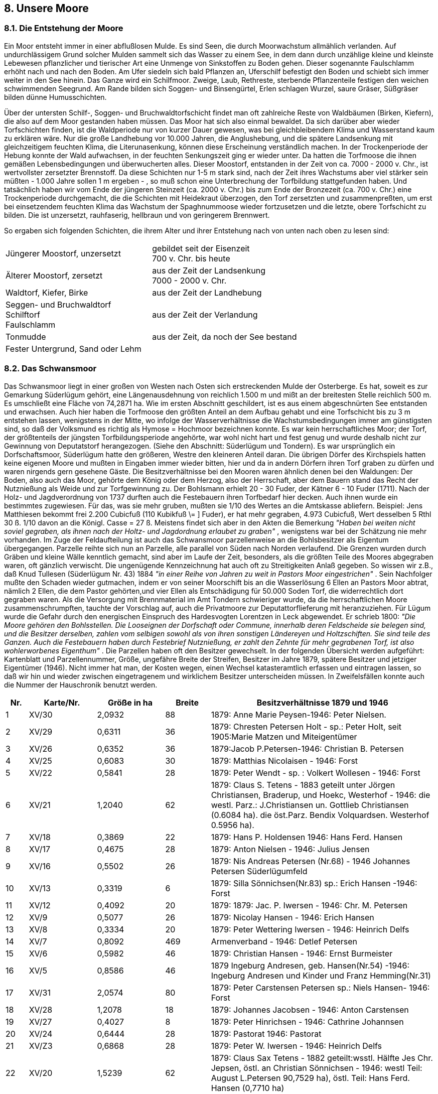 == 8. Unsere Moore

=== 8.1. Die Entstehung der Moore
Ein Moor entsteht immer in einer abflußlosen Mulde. Es sind Seen, die durch Moorwachstum
allmählich verlanden. Auf undurchlässigem Grund solcher Mulden sammelt sich das Wasser
zu einem See, in dem dann durch unzählige kleine und kleinste Lebewesen pflanzlicher und
tierischer Art eine Unmenge von Sinkstoffen zu Boden gehen. Dieser sogenannte Faulschlamm
erhöht nach und nach den Boden. Am Ufer siedeln sich bald Pflanzen an, Uferschilf befestigt
den Boden und schiebt sich immer weiter in den See hinein. Das Ganze wird ein Schilfmoor.
Zweige, Laub, Rethreste, sterbende Pflanzenteile festigen den weichen schwimmenden
Seegrund. Am Rande bilden sich Soggen- und Binsengürtel, Erlen schlagen Wurzel, saure
Gräser, Süßgräser bilden dünne Humusschichten.

Über der untersten Schilf-, Soggen- und Bruchwaldtorfschicht findet man oft zahlreiche Reste
von Waldbäumen (Birken, Kiefern), die also auf dem Moor gestanden haben müssen. Das Moor
hat sich also einmal bewaldet. Da sich darüber aber wieder Torfschichten finden, ist die
Waldperiode nur von kurzer Dauer gewesen, was bei gleichbleibendem Klima und Wasserstand
kaum zu erklären wäre. Nur die große Landhebung vor 10.000 Jahren, die Anglushebung, und
die spätere Landsenkung mit gleichzeitigem feuchten Klima, die Literunasenkung, können diese
Erscheinung verständlich machen. In der Trockenperiode der Hebung konnte der Wald
aufwachsen, in der feuchten Senkungszeit ging er wieder unter. Da hatten die Torfmoose die
ihnen gemäßen Lebensbedingungen und überwucherten alles. Dieser Moostorf, entstanden in
der Zeit von ca. 7000 - 2000 v. Chr., ist wertvollster zersetzter Brennstoff. Da diese Schichten
nur 1-5 m stark sind, nach der Zeit ihres Wachstums aber viel stärker sein müßten - 1.000 Jahre
sollen 1 m ergeben - , so muß schon eine Unterbrechung der Torfbildung stattgefunden haben.
Und tatsächlich haben wir vom Ende der jüngeren Steinzeit (ca. 2000 v. Chr.) bis zum Ende der
Bronzezeit (ca. 700 v. Chr.) eine Trockenperiode durchgemacht, die die Schichten mit
Heidekraut überzogen, den Torf zersetzten und zusammenpreßten, um erst bei einsetzendem
feuchten Klima das Wachstum der Spaghnummoose wieder fortzusetzen und die letzte, obere
Torfschicht zu bilden. Die ist unzersetzt, rauhfaserig, hellbraun und von geringerem Brennwert.


So ergaben sich folgenden Schichten, die ihrem Alter
und ihrer Entstehung nach von unten nach oben zu lesen sind:

|===
| Jüngerer Moostorf, unzersetzt | gebildet seit der Eisenzeit +
700 v. Chr. bis heute
| Älterer Moostorf, zersetzt | aus der Zeit der Landsenkung +
7000 - 2000 v. Chr.
| Waldtorf, Kiefer, Birke | aus der Zeit der Landhebung
| Seggen- und Bruchwaldtorf +
Schilftorf +
Faulschlamm | aus der Zeit der Verlandung
| Tonmudde | aus der Zeit, da noch der See bestand
| Fester Untergrund, Sand oder Lehm | 
|===

=== 8.2. Das Schwansmoor
Das Schwansmoor liegt in einer großen von Westen nach Osten sich erstreckenden Mulde der
Osterberge. Es hat, soweit es zur Gemarkung Süderlügum gehört, eine Längenausdehnung von
reichlich 1.500 m und mißt an der breitesten Stelle reichlich 500 m. Es umschließt eine Fläche
von 74,2871 ha. Wie im ersten Abschnitt geschildert, ist es aus einem abgeschnürten See
entstanden und erwachsen. Auch hier haben die Torfmoose den größten Anteil an dem Aufbau
gehabt und eine Torfschicht bis zu 3 m entstehen lassen, wenigstens in der Mitte, wo infolge
der Wasserverhältnisse die Wachstumsbedingungen immer am günstigsten sind, so daß der
Volksmund es richtig als Hymose = Hochmoor bezeichnen konnte. Es war kein herrschaftliches
Moor; der Torf, der größtenteils der jüngsten Torfbildungsperiode angehörte, war wohl nicht
hart und fest genug und wurde deshalb nicht zur Gewinnung von Deputatstorf herangezogen.
(Siehe den Abschnitt: Süderlügum und Tondern). Es war ursprünglich ein Dorfschaftsmoor,
Süderlügum hatte den größeren, Westre den kleineren Anteil daran. Die übrigen Dörfer des
Kirchspiels hatten keine eigenen Moore und mußten in Eingaben immer wieder bitten, hier und
da in andern Dörfern ihren Torf graben zu dürfen und waren nirgends gern gesehene Gäste.
Die Besitzverhältnisse bei den Mooren waren ähnlich denen bei den Waldungen: Der Boden,
also auch das Moor, gehörte dem König oder dem Herzog, also der Herrschaft, aber dem
Bauern stand das Recht der Nutznießung als Weide und zur Torfgewinnung zu. Der Bohlsmann
erhielt 20 - 30 Fuder, der Kätner 6 - 10 Fuder (1711). Nach der Holz- und Jagdverordnung von
1737 durften auch die Festebauern ihren Torfbedarf hier decken. Auch ihnen wurde ein
bestimmtes zugewiesen. Für das, was sie mehr gruben, mußten sie 1/10 des Wertes an die
Amtskasse abliefern. Beispiel: Jens Matthiesen bekommt frei 2.200 Cubicfuß (110 Kubikfuß
\= ] Fuder), er hat mehr gegraben, 4.973 Cubicfuß, Wert desselben 5 Rthl 30 ß. 1/10 davon an
die Königl. Casse = 27 ß.
Meistens findet sich aber in den Akten die Bemerkung _"Haben bei weiten nicht soviel gegraben,
als ihnen nach der Holtz- und Jagdordnung erlaubet zu graben"_ , wenigstens war bei der
Schätzung nie mehr vorhanden.
Im Zuge der Feldaufteilung ist auch das Schwansmoor parzellenweise an die Bohlsbesitzer als
Eigentum übergegangen. Parzelle reihte sich nun an Parzelle, alle parallel von Süden nach
Norden verlaufend. Die Grenzen wurden durch Gräben und kleine Wälle kenntlich gemacht,
sind aber im Laufe der Zeit, besonders, als die größten Teile des Moores abgegraben waren, oft
gänzlich verwischt. Die ungenügende Kennzeichnung hat auch oft zu Streitigkeiten Anlaß
gegeben. So wissen wir z.B., daß Knud Tullesen (Süderlügum Nr. 43) 1884 _"in einer Reihe von
Jahren zu weit in Pastors Moor eingestrichen"_ . Sein Nachfolger mußte den Schaden wieder
gutmachen, indem er von seiner Moorschift bis an die Wasserlösung 6 Ellen an Pastors Moor
abtrat, nämlich 2 Ellen, die dem Pastor gehörten,und vier Ellen als Entschädigung für 50.000
Soden Torf, die widerrechtlich dort gegraben waren.
Als die Versorgung mit Brennmaterial im Amt Tondern schwieriger wurde, da die
herrschaftlichen Moore zusammenschrumpften, tauchte der Vorschlag auf, auch die
Privatmoore zur Deputattorflieferung mit heranzuziehen. Für Lügum wurde die Gefahr durch
den energischen Einspruch des Hardesvogten Lorentzen in Leck abgewendet. Er schrieb 1800:
_"Die Moore gehören den Bohlsstellen. Die Looseignen der Dorfschaft oder Commune,
innerhalb deren Feldscheide sie belegen sind, und die Besitzer derselben, zahlen vom selbigen
sowohl als von ihren sonstigen Ländereyen und Holtzschiften. Sie sind teile des Ganzen. Auch
die Festebauern haben durch Festebrief Nutznießung, er zahlt den Zehnte für mehr gegrabenen
Torf, ist also wohlerworbenes Eigenthum"_ .
Die Parzellen haben oft den Besitzer gewechselt. In der folgenden Übersicht werden aufgeführt:
Kartenblatt und Parzellennummer, Größe, ungefähre Breite der Streifen, Besitzer im Jahre 1879,
spätere Besitzer und jetziger Eigentümer (1946). Nicht immer hat man, der Kosten wegen, einen
Wechsel katasteramtlich erfassen und eintragen lassen, so daß wir hin und wieder zwischen
eingetragenem und wirklichem Besitzer unterscheiden müssen. In Zweifelsfällen konnte auch
die Nummer der Hauschronik benutzt werden.

[cols="1,^3,^3,^2,10",options="header"]
|===
|Nr. |	Karte/Nr. |	Größe in ha |	Breite m| Besitzverhältnisse 1879 und 1946	
|1 | XV/30 |2,0932 | 88 |1879: Anne Marie Peysen-1946: Peter Nielsen. 
|2 | XV/29 |0,6311 | 36 |1879: Chresten Petersen Holt - sp.: Peter Holt, seit 1905:Marie Matzen und Miteigentümer 
|3 | XV/26 |0,6352 | 36 |1879:Jacob P.Petersen-1946: Christian B. Petersen 
|4 | XV/25 |0,6083 | 30 |1879: Matthias Nicolaisen - 1946: Forst 
|5 | XV/22 |0,5841 | 28 |1879: Peter Wendt - sp. : Volkert Wollesen - 1946: Forst 
|6 | XV/21 |1,2040 | 62 |1879: Claus S. Tetens - 1883 geteilt unter Jörgen Christiansen, Braderup, und Hoekc, Westerhof - 1946: die westl. Parz.: J.Christiansen un. Gottlieb Christiansen (0.6084 ha). die öst.Parz. Bendix Volquardsen. Westerhof 0.5956 ha). 
|7 | XV/18 |0,3869 | 22 |1879: Hans P. Holdensen 1946: Hans Ferd. Hansen 
|8 | XV/17 |0,4675 | 28 |1879: Anton Nielsen - 1946: Julius Jensen 
|9 | XV/16 |0,5502 | 26 |1879: Nis Andreas Petersen (Nr.68) - 1946 Johannes Petersen Süderlügumfeld 
|10 | XV/13 |0,3319 | 6|1879: Silla Sönnichsen(Nr.83) sp.: Erich Hansen -1946: Forst 
|11 | XV/12 |0,4092 | 20 |1879: 1879: Jac. P. Iwersen - 1946: Chr. M. Petersen 
|12 | XV/9 |0,5077 | 26 |1879: Nicolay Hansen - 1946: Erich Hansen 
|13 | XV/8 |0,3334 | 20 |1879: Peter Wettering Iwersen - 1946: Heinrich Delfs 
|14 | XV/7 |0,8092 | 469 |Armenverband - 1946: Detlef Petersen 
|15 | XV/6 |0,5982 | 46 |1879: Christian Hansen - 1946: Ernst Burmeister 
|16 | XV/5 |0,8586 | 46 |1879 Ingeburg Andresen, geb. Hansen(Nr.54) -1946: Ingeburg Andresen und Kinder und Franz Hemming(Nr.31)
|17 | XV/31 |2,0574 | 80 |1879: Peter Carstensen Petersen sp.: Niels Hansen- 1946: Forst 
|18 | XV/28 |1,2078 | 18 |1879: Johannes Jacobsen - 1946: Anton Carstensen 
|19 | XV/27 |0,4027 | 8 |1879: Peter Hinrichsen - 1946: Cathrine Johannsen 
|20 | XV/24 |0,6444 | 28 |1879: Pastorat 1946: Pastorat 
|21 | XV/Z3 |0,6868 | 28 |1879: Peter W. Iwersen - 1946: Heinrich Delfs 
| 22 | XV/20 | 1,5239 | 62 | 1879: Claus Sax Tetens - 1882 geteilt:wsstl. Hälfte Jes Chr. Jepsen, östl. an Christian Sönnichsen - 1946: westl Teil: August L.Petersen 90,7529 ha), östl. Teil: Hans Ferd. Hansen (0,7710 ha)
| 23 | XV/19 | 1,3848 | 50 | 1879: Caroline Marie Willsen.geb.Kjerbüill - 1946: Johann Peter Bossen Petersen (Nr. 167)
| 24 | XV/15 | 0,5496 | 25 | 1879: Wilhelm Hansen Bünding (Nr. 130) - 1946: Forst
| 25 | XV/14 | 0,2130 | 6 | 1879: Silla Sönichsen.geb. Christiansen -sp. Erich Hansen - 1946: Forst
| 26 | XV/11 | 0,4823 | 20 | 1879: Jacob P. Iwersen - 1946: Christian M. Petersen
| 27 | XV/10 | 1,0714 | 40 | 1879:Caroline Marie Willsen.geb.Kjerbill - 1946: Johann Peter Bossen Petersen (Nr.167)
| 28 | XV/44 | 0,2624 | 10 | 1879: Peter Wendt - 1946: Cathrine Johannsen
| 29 | XII/55 | 0,8853 | 28 | 1879: Christian Hansen - 1946: Cathrine Johannsen
| 30 | XII/54 | 31,1472 | 45 | 1879:Detlef Dinnsen, Elhöft - 1946: Thomas Lorenzen, Ellhöft
| 31 | XII/53 | 1,1916 | 45 | 1879: Nicolay Hansen- 1946: Erich Hansen
| 32 | XII/52 | 1,0664 | 22 | 1879: Peter Wettering Iwersen - 1946: Erich Hansen.
| 33 | XII/51 | 0,5741 | 11 | 1879: Mathias Nissen Petersen - 1946: Sönnich Winter
| 34 | XI/50 | 0,5559 | 12 | 1879: Peter Wendt- 1946: Catharine Johannsen
| 35 | XII/49 | 1,1649 | 23 | 1879: Carsten Erichsen, Ellhöft - 1946: Jacob B.Christiansen, Ellhöft
| 36 | XII/48 | 1,139 | 23 | 1879: Peter Wendt - 1946: Cathrine Johannsen.
| 37 | XII/47 | 1,1785 | 23 | 1879: Nis A. Petersen (Nr.68) - 1946: Jacob Bossen
| 38 | XII/46 | 1,8731 | 23 | 1879: Christian P. Hermannsen(Nr. 13) - 1946: Joh. Chr. Block.
| 39 | XI1/45 | 0,9571 | 18 | 1879: Claus Sax Tetens - 1946: Enewald Knudsen, Seth (Nr.38)
| 40 | XII/44 | 0,9716 | 20 | 1879: P.Bachmann (Nr.79) - 1946: Wilhelm Eng(Nr. 108)
| 41 | XII/43 | 1,3038 | 22 | 1879: Claus Sax Tetens - nach ihm Nicolai Heinrich Hansen, Humptrup- 1883 wird die Parzelle in 2 Hälften verkauft an Caroline Carstensen, geb. Nielsen, und Peter Christ. P. Hoeck - 1946: Albert Oswald Petersen, Grelsbill(o.6486 ha) und Carsten Carstensen und Clara Nissen, Fischerhäuser (0,6452 ha)
| 42 | XII/42 | 1,8958 | 36 | 1879: Nis Joh. Paysen - 1946 Christian Burgwald.
| 43 | XII/41 | 1,8350 | 32 | 1879: Paulsen, Grellsbill, - 1946: Hans J. Thießen, Stellenhändler, Nordhastedt - jetziger Besitzer: Hans J. Thießen
| 44 | XII/40 | 0,6473 | 12 | 1879:Aug. Feddersen, Bremsbüll - bis heute.
| 45 | XII/39 | 1,1712 | 8 | Weg Forrst
| 46 | XII/38 | 1,2336 | 24 | 1879: Caroline Marie Willsen - 1946: JohannP. Bossen Petersen - Jestzt:Hema Schmidt,geb. Petersen(Nr. 167)
| 47 | XII/37 | 1,0104 | 18 | 1879:Hans Mollensen - 1946: Forst
| 48 | XII/36 | 1,3444 | 25 | 1879: Ingeborg Carstensen(Nr.82) - 1946: Carsten Jacob Angel, Bierremark.
| 49 | XII/35 | 1,5092 | 28 | 1879: Bohlsinteressentenschaft( Gemeinde)-1946: Jürgen Christensen, Braderupfeld.
| 50 | XII/34 | 0,9488 | 12 | 1879:: Nicolay Hansen - 1946: Erich Hansen
| 51 | XII/33 | 0,8723 | 16 | 1879: Claus Sax Tetens - 1946: Erich Hansen.
| 52 | XII/32 | 1,6052 | 30 | 1879: Peter W. Iwersen - 1946: Heinrich Delfs
| 53 | XII/31 | 1,6050 | 30 | 1879: Christ. Jacobsen - 1946: Thomas Volquardsen
| 54 | XII/30 | 1,5694 | 30 | 1879: Carl L. Heinsen, Humptrup - 1946: Forst
| 55 | XII/29 | 2,0983 | 40 | 1879: Nic.Hoh. Paysen - sp.: Anne Marie Paysen und Miterben - 1946: Christian Burgwald
| 56 | XII/28 | 1,9264 | 38 | 1879: Pastorat - 1946: Pastorat.
| 57 | XII/27 | 1,8791 | 38 | 1879: Jacob P. Iwersen - sp.:Joh.P.Bossen Petersen - 1946: Herma Schmidt.geb Petersen (Nr.167)
| 58 | XII/26 | 1,8490 | 40 | 1879: Chresten Petersen Holt sp.: Peter Holt - 1946: Marie Matzen und Miteigentiümer.
| 59 | XII/18 | 3,2590 | 75 | 1879: Hans Peter Holdensen 1946: Hans Peter Holdensen und Miteigentümer (Wilh.Eng 6/8, Nommensen Burgwald 1//8, Hans Holdensen 1/8)
| 60 | III/17 | 1,9364 | 40 | 1879: Cornelius Adolf Johannsen, Ellhöft - 1946: Joh. Nic.Johannsen, Ellhöft, und Peter Lorenz Lützen.
| 61 | III/16 | 2,3997 | 43 | 1879: Fedder Lorenzen(Nr.139) - 1949: Forst.
| 62 | III/9 | 1,8552 | 44 | 1879: Broder Hansen, Wimmersbill - 1946: Forst.
| 63 | I1I/2 | 3,0729 | 68 | 1879: Boh Brodersen Uhlenberg - 1946: Martin Schau, Uhlenberg. Die Parzelle XV/31 ist aufgeforstet; die Parzellen XV/13 und 14, II/39, 30 und 16 sind als Wege ausgelegt.
|===

Die Glanzzeit des Moores ist jetzt längst dahin. In der Zeit, da Holz und Torf und Heide die einzigen
Brennmaterialien waren, hatte es unschätzbaren Wert, der sich steigerte, je mehr der alte Wald
zusammenschrumpfte. Durch gesteigerte Ausgrabung sowie durch unsachgemäße Behandlung ist es
vorschnell "vergraben" worden. Die behördliche Anweisung, die Graben wieder zuzuwerfen, nicht bis
auf den Sand abzugraben und für Ableitung des Wassers sorgen (1757), wurde zu mangelhaft oder gar
nicht beachtet. 1767 berichtet der Hardesvogt Lorentzen, daß _"hier und da nur kuhlenweise Torf
gegraben werden"_ , daß man allen Torf, _"wo man nur beykommen kann"_ bis auf den Sand ausgräbt, so
daß an neuen Anwachs nicht zu denken sei und die Moore _"unbrauchbar"_ bleiben.

Und auch die Menge des gestrichenen Torfes hat zur schnellen Liquidierung wesentlich beigetragen,
wurde doch nicht nur für den eigenen Bedarf gegraben, sondern auch für den Verkauf. Und man konnte
das nicht gut verbieten. _"Das sey"_, wie es in dem erwähnten Lorentzenschen Bericht heißt, _"in Einsicht
der angrenzenden Marschen und der vielen auch in hiesiger Harde von Feuerung entblößten Dörfer und
der Schmiede halber wohl nicht thunlich"_. So ist es denn auch geblieben, auch nach der Feldaufteilung:
Jeder suchte ein gutes Geschäft zu machen und einen großen Kundenkreis zu gewinnen, den er Jahr für
Jahr beliefern konnte. Noch vor 50 Jahren war es nicht ungewöhnlich, wenn täglich während der
Abfahrtzeit 20, 30 und mehr Wagen die Sandwege zur Geest hinaufmahlten und die Winterfeurerung
in die Marsch holten.

Jetzt ist nicht viel mehr zu holen im Schwansmoor. Während des 1. und 2. Weltkrieges und in den
Nachkriegsjahren, als die Feuerung wieder knapp war, weil die Zufuhr an Kohle, Koks und Briketts fast
ganz unterbunden wurde, lebte die alte Geschäftigkeit im Moor und der alte Handel wieder etwas auf.
Hunderte von Fudern, oft nur leichten Flaggentorfs, sind wieder abgefahren und durch die Kamine
geschickt. Auch in normalen Zeiten versorgt sich noch dieser und jener mit einigen Fudern Flaggen. Im
übrigen ist es still auf der weiten Fläche, die jetzt fast überall bis auf den Sand abgegraben ist. Die Heide
überwuchert sie wieder und das Torfmoos, und nach Jahren mag hier und da wieder ein Flaggenstich
möglich sein.

Nachdem der Mensch hier seine Arbeit getan hat und nicht mehr störend eingreift, kommt die Natur
wieder zu ihrem Recht und formiert hier eine Pflanzengemeinschaft, die gerade auf diesem Boden unter
den naturgegebenen Bedingungen einen seltenen Formenreichtum erreicht: Heidekraut und
Glockenheide, Glockenblume und Habichtskraut, Jasiensz und Teufelsabbiß, Wohlverleih (Arnika) und
Enzian, Wollgras, Ährenlilie, Sonnentau und viele andere mehr. Und ebenso reich ist die Tierwelt dieses
Gebietes an Käfern, Schmetterlingen, Fliegen, Mücken, Kreuzottern und Ringelnattern. Der Hase hat
hier sein Lager und Rehe kann man rudelweise überraschen. Im Spätsommer, wenn das Heide-
Aschenbrödel ihr Hochzeitskleid angelegt hat, ist es am schönsten hier draußen. Dann fließen alle Farben
und Töne zu einer großen Symphonie zusammen.

Ob es immer so bleiben wird? Ob nicht der Mensch einmal dieses Stück Natur in Kultur nimmt und ein
Wald uns vergessen läßt, daß hier einst ein großes Moor war?

Dieses Schicksal hatte:
=== 8.3. Das Kätnermoor
Es ist längst kein Moor mehr; nur der Name lebt noch. Es liegt westlich vom Schwansmoor, bildete ein
großes Trapez mit einem Flächeninhalt von 15,2845 ha. (Siehe die Karte 1). Bei der Feldaufteilung war
es den Kätnern zum Flaggengraben und als Weide zugewiesen worden. Infolge der Höhenlage war die
Torfbildung hier nur mäßig. Es lagen hier 66 schmale Parzellen, alle vom Westen nach Osten, von denen
die meisten keinen halben Demat groß waren.
1895 wurde das Kätnermoor aufgeforstet.

Die letzten Besitzer waren:

```
1. Peter Hinrich Hinrichsen                               -  Par. 32 -0,1619 ha
2. Andreas Iwersen, Horsberg                              -   "   33 -0,1569 ha
3 Metta Boysen,geb.Christensen                            -   "   34 -0,1396 ha
4. Nic. Hans Feddersen,                                   -   "   35 -0.1943 ha
5. Andreas Chr. Christiansen                              -   "   36 -0,1725 ha
6. Carsten Christiansen, Lehrer und Häusler, Jardelund    -   "   37 =0,1973 ha
7. Carsten Carstensen                                     -   "   38 -0,1556 ha
8. Jürgen Christensen                                     -   "   39 -0.1719 ha
9 Christian Ulstrup                                       -   "   40 -0.1748 ha
10. Peter Wendt                                           -   "   41 -0,1780 ha
11. Joh. Jac. Eichhorn                                    -   "   42 -0,1690 ha
12. Ester Hansen,geb. Carstensen                          -   "   43 -0,1661 ha
13. Fedder Feddersen, Gastwirt                            -   "   44 -0,1656 ha
14. Andreas Christiansen, Kätner                          -   "   45 -0,1656 ha
15. Ingeborg Carstensen                                   -   "   46 -0,1695 ha
16. Sibbert Carlsen, Schmied                              -   "   47 -0,1764 ha
17. Carsten Christiansen, Lehrer u. Häusler, Jardelund    -   "   48 -0,1747 ha
18. Jacob Anton Nielsen, Bäcker                           -   "   49 -0,1717 ha
19. Andreas Lausten Riggelsen                             -   "   50 -0,1769 ha
20. Andreas Chr. Jensen, jun.                             -   "   51 -0,1738 ha
21. Maria Hansen, geb. Jacobsen                           -   "   52 -0,2210 ha
22. Joachim Heinr. Reimers, Chausseeaufseher              -   "   53 -0,2136 ha
23. Christine Feddersen, fr. verehel. Hartwigsen,Horsberg -   "   54 -0,2267 ha
24. Paul Hinrichsen, Kätner                               -   "   55 -0,2240 ha
25. Paul Hinrichsen, Kätner                               -   "   56 -0,2239 ha
26. Jürgen Gottfried Jürgensen                            -   "   57 -0,2122 ha
27. Chresten Petersen                                     -   "   58 -0,1800 ha
28. Caroline Marie Willsen,geb. Kjerbüll                  -   "   59 -0,2432 ha
29. Johann Jac. Eichhorn                                  -   "   60 -0,2608 ha
30. Janne Peter Andresen                                  -   "   61 -0,2284 ha
31. Nicolay Joh. Paysen                                   -   "   62 -0,2401 ha
32. Janne Peter Andresen                                  -   "   63 -0,2863 ha
33. Armenverband                                          -   "   64 -1,5240 ha
34. Carsten Hansen                                        -   "   65 -0,2155 ha
35. Nicoline Rieber,geb.Petersen                          -   "   66 -0,2204 ha
36. Jens Peter Julgaard                                   -   "   67 -0,2208 ha
37. Christine Feddersen, fr. verehelicht Hartwigsen       -   "   68 -0,2232 ha
38. Hans Wollesen                                         -   "   69 -0,2044 ha
39, Bendix Carstensen Block                               -   "   70 -0,2276 ha
40. Christian Petersen                                    -   "   71 -0,2198 ha
41. Hans Peter Hansen                                     -   "   72 -0,2198 ha
42. Lorenz Hansen Reimer,Schneider                        -   "   73. 0,2162 ha
43. Thue Jensen, Käthner                                  -   "   14 -0,2285 ha
44. Hans Peter Holdensen                                  -   "   75 -0,2018 ha
45. Hans Jensen, Käthner                                  -   "   76 -0,2103 ha
46. Peter Chr. Hinrichsen                                 -   "   77 -0,2087 ha
47. Jacob Peter Iwersen                                   -   "   78 -0.1953 ha
48. Andres Christiansen                                   -   "   79 -0,2162 ha
49. Chresten Andresen, sen.                               -   "   80 -0.2163 ha
50. Andreas Christiansen                                  -   "   81 -0,2149 ha
51. Jes Fr. Jensen, Häusler                               -   "   82 -0,2235 ha
52. Andreas Chr. Andresen                                 -   "   83 -0,2073 ha
53. Christian Peter Hartwigsen                            -   "   84 -0,2201 ha
54. Maria Rieber, geb.Lorenzen                            -   "   85 -0,2245 ha
55. Jürgen Christensen,Horsberg                           -   "   86 -0,2178 ha
56. Carsten Christiansen, Lehrer u. Häusler, Jardelund    -   "   87 -0,2065 ha
57. Mathias Andr. Mathiesen                               -   "   88 -0,2184 ha
58. Hans Peter Johannsen                                  -   "   89 -0,2173 ha
59. Carsten Carstensen, Horsberg                          -   "   90 -0.2289 ha
60. Jens Wilh. Hansen                                     -   "   91 -0,2231 ha
61. Andreas Peter Knudsen                                 -   "   92 -0,2199 ha
62. Jens Peter Andresen                                   -   "   93 -0,2138 ha
63. Marie Neve                                            -   "   94 -0,2410 ha
64. Carsten Bossen, Kätner                                -   "   95 -0,2199 ha
65. Hans Christ.Jürgensen                                 -   "   96 -0,3494 ha
66. Friedrich Wilhelm Emil Lerche                         -   "   97 -0,6562 ha
```
=== 8.4. Das Küstermoor (Galligmoor)
Auch westlich der Süderberge liegt ein weites Moor- und Heidegebiet. Wegen der Nähe des
Galgenberges führte es früher den Namen Galligmoor. Der Name wird nicht mehr benutzt. Ein Teil des
Moores ist in das Naturschutzgebiet "Mövensee" einbezogen worden. Die Eigentumsverhältnisse - es
liegt hart an der Braderuper Grenzscheide - scheinen hier sehr verwickelt gewesen zu sein. Es wird
berichtet über einen Streit der Bohlsbesitzer Jens Christensen und Konsorten in Lügum wider Jens
Feddersen und Konsorten in Humptrup aus dem Jahre 1804. In der ablehnenden Antwort des Amtshauses
heißt es nämlich! "_Es bestehen die Hufen in Lügum ungefähr zur Hälfte aus Eigenthums- und zur Hälfte
aus Feste-Ländereyen. Den Besitzern beiderley Ländereyen gehört auch das sogenannte Gallig-Mohr,
welches sie pro rata besitzen, ohne darüber einen besonderen Festebrief zu haben. Ob nun das ganze
Gallig-Mohr den Lügumers oder ob ein Theil davon nach Humptrup, Grellsbüll und Kahlebüll gehöret,
ist mit Nichten ausgemacht, so wie bey Mangel aller desfälligen Briefschaften auch nicht ausgemacht
ist, daß das ganze Mohr die Qualität der Festeländerreyen hat, oder ob diejenigen Stücke, die den
Besitzern der Bondengüter gehören, auch als Bondenländereyen zu betrachten sind. Da nun so wenig
diese als jene Frage beantwortet ist und ich keine desfällige befriedigende Nachricht habe erhalten
können, so vermag ich auch nicht genau anzugeben, inwiefern das Dominus directum bei dem
gegenwärtigen Streite in Betracht komme. Da der prätendierte Antheil an den sogenannten Gallig-Mohr
nicht von Erheblichkeit, müssen sie es selbst mit einander ausfahren"_ . - Wenn der Amtmann sich also
in den Besitzverhältnissen nicht auskannte, können wir die Sache auch auf sich beruhen lassen. Der
Zustand des Moores kann auch heute noch für die unerquicklichen Verhältnisse zeugen. Noch bis in die
letzten Jahre hat das Moor einen bescheidenen Teil an Torf und Flaggen geliefert. Die westlichste
Parzelle, 3,1531 ha, ist Süderligumer Gemeindebesitz. Aus ihr hat man den Torf für den Küster des
Dorfes gegraben. Sie führt deshalb noch heute den Namen Küstermoor.

=== 8.5. Die Wiesenmoore
Auch der Wiesenmoore muß in diesem Zusammenhang noch kurz gedacht werden. Ihre Entstehung ist
in dem Abschnitt über die Entstehung des Bodens beschrieben.

Es ist verständlich. daß der Landmann seine Wiesen nur ungern anzapft, wird die landwirtschaftliche
Ausnutzung doch wesentlich dadurch beeinträchtigt. Nur die Notzeiten der Kriegs- und Nachkriegsjahre
zwangen ihn zum Graben von Wiesentorf, das dann möglichst auf kleinste Ausmaße an der günstigsten
Stelle beschränkt wurde.

Der Wiesentorf brennt gut, da er gewöhnlich holzreich ist. Der hier und da vorkommende Salpetergehalt,
der beim Verbrennen einen stechenden Geruch abgibt, mußte mit in Kauf genommen werden.

Da man im Moor immer wieder auf Baumstämme stieß, konnte es nicht ausbleiben, daß die Frage ihrer
Herkunft ventiliert wurde und das Interesse für die Entstehung und Geschichte unserer Heimat auch an
dieser Stelle einige Förderung erhielt.